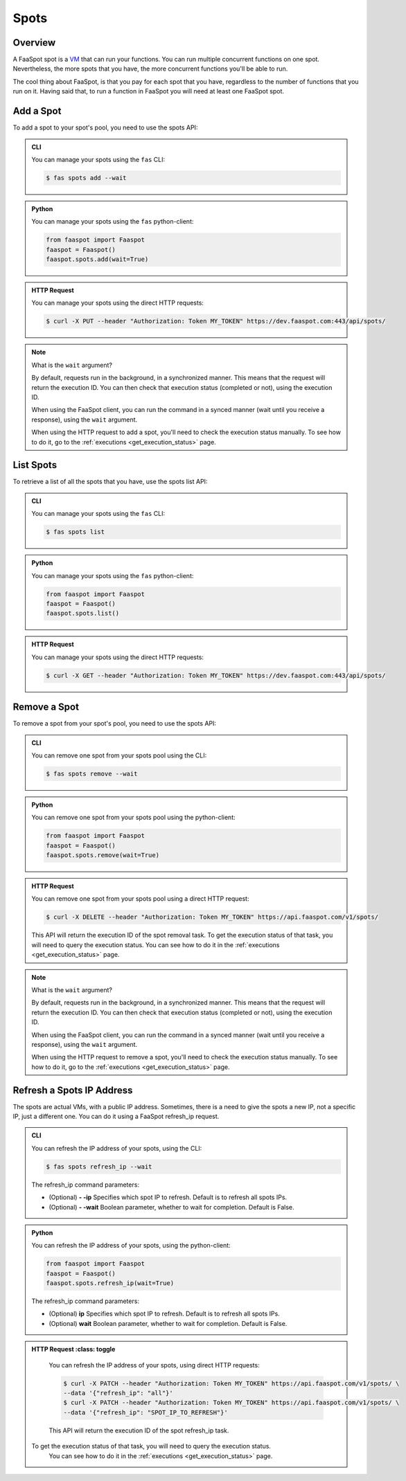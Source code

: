 
.. _spots:

=====
Spots
=====

Overview
--------

A FaaSpot spot is a `VM <https://en.wikipedia.org/wiki/Virtual_machine>`_ that can run your functions.
You can run multiple concurrent functions on one spot. Nevertheless,
the more spots that you have, the more concurrent functions you'll be able to run.

The cool thing about FaaSpot, is that you pay for each spot that you have,
regardless to the number of functions that you run on it.
Having said that, to run a function in FaaSpot you will need at least one FaaSpot spot.


.. _add_spot:

Add a Spot
--------

To add a spot to your spot's pool, you need to use the spots API:


..  admonition:: CLI
    :class: open-toggle

    You can manage your spots using the ``fas`` CLI:

    .. code-block:: sh

        $ fas spots add --wait


..  admonition:: Python
    :class: toggle

    You can manage your spots using the ``fas`` python-client:

    .. code-block:: python

       from faaspot import Faaspot
       faaspot = Faaspot()
       faaspot.spots.add(wait=True)


..  admonition:: HTTP Request
    :class: toggle

    You can manage your spots using the direct HTTP requests:

    .. code-block:: sh

       $ curl -X PUT --header "Authorization: Token MY_TOKEN" https://dev.faaspot.com:443/api/spots/

.. note::
    What is the ``wait`` argument?

    By default, requests run in the background, in a synchronized manner.
    This means that the request will return the execution ID.
    You can then check that execution status (completed or not), using the execution ID.

    When using the FaaSpot client, you can run the command in a synced manner (wait until you receive a response),
    using the ``wait`` argument.

    When using the HTTP request to add a spot, you'll need to check the execution status manually.
    To see how to do it, go to the :ref:`executions <get_execution_status>` page.


List Spots
----------

To retrieve a list of all the spots that you have, use the spots list API:


..  admonition:: CLI
    :class: open-toggle

    You can manage your spots using the ``fas`` CLI:

    .. code-block:: sh

        $ fas spots list


..  admonition:: Python
    :class: toggle

    You can manage your spots using the ``fas`` python-client:

    .. code-block:: python

       from faaspot import Faaspot
       faaspot = Faaspot()
       faaspot.spots.list()


..  admonition:: HTTP Request
    :class: toggle

    You can manage your spots using the direct HTTP requests:

    .. code-block:: sh

       $ curl -X GET --header "Authorization: Token MY_TOKEN" https://dev.faaspot.com:443/api/spots/


Remove a Spot
-----------

To remove a spot from your spot's pool, you need to use the spots API:


..  admonition:: CLI
    :class: open-toggle

    You can remove one spot from your spots pool using the CLI:

    .. code-block:: sh

        $ fas spots remove --wait


..  admonition:: Python
    :class: toggle

    You can remove one spot from your spots pool using the python-client:

    .. code-block:: python

       from faaspot import Faaspot
       faaspot = Faaspot()
       faaspot.spots.remove(wait=True)


..  admonition:: HTTP Request
    :class: toggle

    You can remove one spot from your spots pool using a direct HTTP request:

    .. code-block:: sh

       $ curl -X DELETE --header "Authorization: Token MY_TOKEN" https://api.faaspot.com/v1/spots/

    This API will return the execution ID of the spot removal task.
    To get the execution status of that task, you will need to query the execution status.
    You can see how to do it in the :ref:`executions <get_execution_status>` page.

.. note::
    What is the ``wait`` argument?

    By default, requests run in the background, in a synchronized manner.
    This means that the request will return the execution ID.
    You can then check that execution status (completed or not), using the execution ID.

    When using the FaaSpot client, you can run the command in a synced manner (wait until you receive a response),
    using the ``wait`` argument.

    When using the HTTP request to remove a spot, you'll need to check the execution status manually.
    To see how to do it, go to the :ref:`executions <get_execution_status>` page.


Refresh a Spots IP Address
----------------

The spots are actual VMs, with a public IP address.
Sometimes, there is a need to give the spots a new IP,
not a specific IP, just a different one.
You can do it using a FaaSpot refresh_ip request.


..  admonition:: CLI
    :class: open-toggle

    You can refresh the IP address of your spots, using the CLI:

    .. code-block:: sh

        $ fas spots refresh_ip --wait

    The refresh_ip command parameters:

    - (Optional) **- -ip** Specifies which spot IP to refresh. Default is to refresh all spots IPs.

    - (Optional) **- -wait** Boolean parameter, whether to wait for completion. Default is False.


..  admonition:: Python
    :class: toggle

    You can refresh the IP address of your spots, using the python-client:

    .. code-block:: python

       from faaspot import Faaspot
       faaspot = Faaspot()
       faaspot.spots.refresh_ip(wait=True)

    The refresh_ip command parameters:

    - (Optional) **ip** Specifies which spot IP to refresh. Default is to refresh all spots IPs.

    - (Optional) **wait** Boolean parameter, whether to wait for completion. Default is False.

..  admonition:: HTTP Request
    :class: toggle

    You can refresh the IP address of your spots, using direct HTTP requests:

    .. code-block:: sh

       $ curl -X PATCH --header "Authorization: Token MY_TOKEN" https://api.faaspot.com/v1/spots/ \
       --data '{"refresh_ip": "all"}'
       $ curl -X PATCH --header "Authorization: Token MY_TOKEN" https://api.faaspot.com/v1/spots/ \
       --data '{"refresh_ip": "SPOT_IP_TO_REFRESH"}'

    This API will return the execution ID of the spot refresh_ip task.
   To get the execution status of that task, you will need to query the execution status.
    You can see how to do it in the :ref:`executions <get_execution_status>` page.
